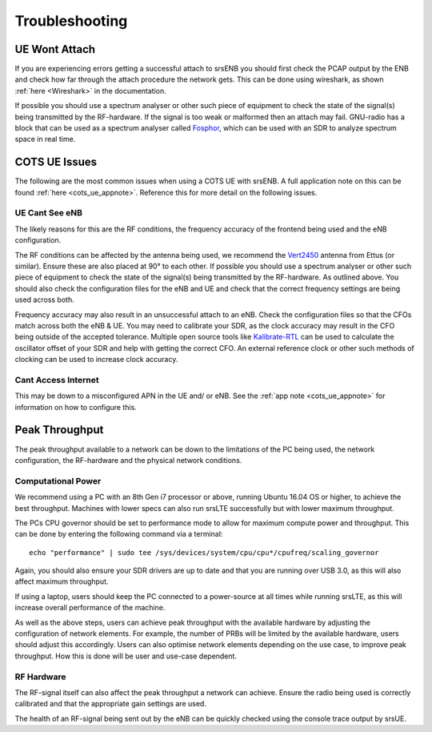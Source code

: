 .. _enb_trouble:

Troubleshooting
========================

UE Wont Attach
*******************
If you are experiencing errors getting a successful attach to srsENB you should first check the PCAP output by the ENB and check how far through the attach procedure the network gets. This can be done using wireshark, 
as shown :ref:`here <Wireshark>` in the documentation. 

If possible you should use a spectrum analyser or other such piece of equipment to check the state of the signal(s) being transmitted by the RF-hardware. If the signal is too weak or malformed then an attach may fail.  
GNU-radio has a block that can be used as a spectrum analyser called `Fosphor <https://kb.ettus.com/Fosphor>`_, which can be used with an SDR to analyze spectrum space in real time. 

COTS UE Issues
********************
The following are the most common issues when using a COTS UE with srsENB. A full application note on this can be found :ref:`here <cots_ue_appnote>`. Reference this for more detail on the following issues.

UE Cant See eNB
--------------------------
The likely reasons for this are the RF conditions, the frequency accuracy of the frontend being used and the eNB configuration. 

The RF conditions can be affected by the antenna being used, we recommend the `Vert2450 <https://www.ettus.com/all-products/vert2450/>`_ antenna from Ettus (or similar). Ensure these are also placed at 90° to each other. 
If possible you should use a spectrum analyser or other such piece of equipment to check the state of the signal(s) being transmitted by the RF-hardware. As outlined above. You should also check the configuration files for the eNB and UE 
and check that the correct frequency settings are being used across both. 

Frequency accuracy may also result in an unsuccessful attach to an eNB. Check the configuration files so that the CFOs match across both the eNB & UE. You may need to calibrate your SDR, as the clock accuracy may result 
in the CFO being outside of the accepted tolerance. Multiple open source tools like `Kalibrate-RTL <https://github.com/steve-m/kalibrate-rtl>`_ can be used to calculate the oscillator offset of your SDR and help with getting the correct CFO. An external reference clock 
or other such methods of clocking can be used to increase clock accuracy.

Cant Access Internet
-------------------------------
This may be down to a misconfigured APN in the UE and/ or eNB. See the :ref:`app note <cots_ue_appnote>` for information on how to configure this. 

Peak Throughput
***************
The peak throughput available to a network can be down to the limitations of the PC being used, the network configuration, the RF-hardware and the physical network conditions. 

Computational Power
---------------------------------
We recommend using a PC with an 8th Gen i7 processor or above, running Ubuntu 16.04 OS or higher, to achieve the best throughput. Machines with lower specs can also run srsLTE successfully but with lower maximum throughput. 

The PCs CPU governor should be set to performance mode to allow for maximum compute power and throughput. This can be done by entering the following command via a terminal::
	
	echo "performance" | sudo tee /sys/devices/system/cpu/cpu*/cpufreq/scaling_governor
	
Again, you should also ensure your SDR drivers are up to date and that you are running over USB 3.0, as this will also affect maximum throughput. 

If using a laptop, users should keep the PC connected to a power-source at all times while running srsLTE, as this will increase overall performance of the machine. 

As well as the above steps, users can achieve peak throughput with the available hardware by adjusting the configuration of network elements. For example, the number of PRBs will be limited by the available hardware, users should adjust this accordingly. 
Users can also optimise network elements depending on the use case, to improve peak throughput. How this is done will be user and use-case dependent. 

RF Hardware
---------------------------------
The RF-signal itself can also affect the peak throughput a network can achieve. Ensure the radio being used is correctly calibrated and that the appropriate gain settings are used. 

The health of an RF-signal being sent out by the eNB can be quickly checked using the console trace output by srsUE. 



